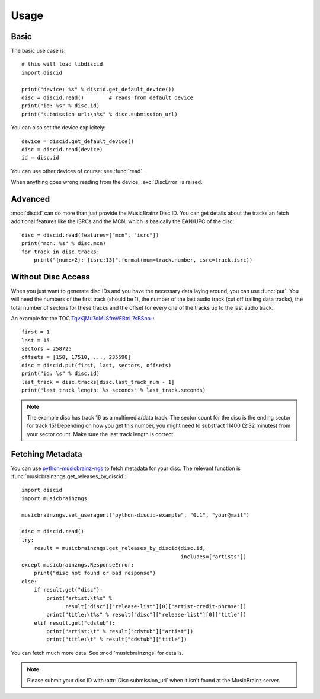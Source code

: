 Usage
=====

Basic
-----
The basic use case is::

 # this will load libdiscid
 import discid

 print("device: %s" % discid.get_default_device())
 disc = discid.read()        # reads from default device
 print("id: %s" % disc.id)
 print("submission url:\n%s" % disc.submission_url)

You can also set the device explicitely::

 device = discid.get_default_device()
 disc = discid.read(device)
 id = disc.id

You can use other devices of course: see :func:`read`.

When anything goes wrong reading from the device, :exc:`DiscError` is raised.

Advanced
--------
:mod:`discid` can do more than just provide the MusicBrainz Disc ID.
You can get details about the tracks an fetch additional features
like the ISRCs and the MCN, which is basically the EAN/UPC of the disc::

 disc = discid.read(features=["mcn", "isrc"])
 print("mcn: %s" % disc.mcn)
 for track in disc.tracks:
     print("{num:>2}: {isrc:13}".format(num=track.number, isrc=track.isrc))

Without Disc Access
-------------------
When you just want to generate disc IDs and you have the necessary data
laying around, you can use :func:`put`.
You will need the numbers of the first track (should be 1),
the number of the last audio track (cut off trailing data tracks),
the total number of sectors for these tracks
and the offset for every one of the tracks up to the last audio track.

An example for the TOC
`TqvKjMu7dMliSfmVEBtrL7sBSno- <http://musicbrainz.org/cdtoc/TqvKjMu7dMliSfmVEBtrL7sBSno->`_::

 first = 1
 last = 15
 sectors = 258725
 offsets = [150, 17510, ..., 235590]
 disc = discid.put(first, last, sectors, offsets)
 print("id: %s" % disc.id)
 last_track = disc.tracks[disc.last_track_num - 1]
 print("last track length: %s seconds" % last_track.seconds)

.. note:: The example disc has track 16 as a multimedia/data track.
   The sector count for the disc is the ending sector for track 15!
   Depending on how you get this number, you might need to substract
   11400 (2:32 minutes) from your sector count.
   Make sure the last track length is correct!

.. seealso:: :musicbrainz:`Disc ID Calculation` for details
   on which numbers to choose.

.. _fetching_metadata:

Fetching Metadata
-----------------
You can use `python-musicbrainz-ngs`_ to fetch metadata for your disc.
The relevant function is :func:`musicbrainzngs.get_releases_by_discid`::

 import discid
 import musicbrainzngs

 musicbrainzngs.set_useragent("python-discid-example", "0.1", "your@mail")

 disc = discid.read()
 try:
     result = musicbrainzngs.get_releases_by_discid(disc.id,
                                                    includes=["artists"])
 except musicbrainzngs.ResponseError:
     print("disc not found or bad response")
 else:
     if result.get("disc"):
         print("artist:\t%s" %
               result["disc"]["release-list"][0]["artist-credit-phrase"])
         print("title:\t%s" % result["disc"]["release-list"][0]["title"])
     elif result.get("cdstub"):
         print("artist:\t" % result["cdstub"]["artist"])
         print("title:\t" % result["cdstub"]["title"])

You can fetch much more data.
See :mod:`musicbrainzngs` for details.

.. note:: Please submit your disc ID with :attr:`Disc.submission_url`
   when it isn't found at the MusicBrainz server.

.. _python-musicbrainz-ngs: https://readthedocs.org/docs/python-musicbrainz-ngs/
